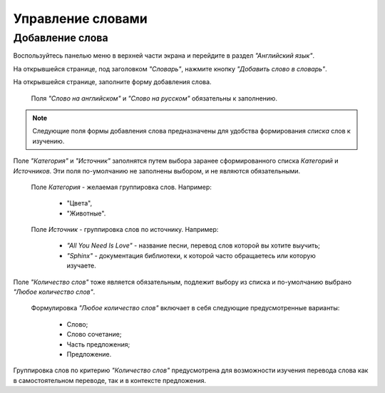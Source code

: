 Управление словами
==================

Добавление слова
----------------

Воспользуйтесь панелью меню в верхней части экрана и перейдите в раздел
*"Английский язык"*.

На открывшейся странице, под заголовком *"Словарь"*, нажмите кнопку
*"Добавить слово в словарь"*.

На открывшейся странице, заполните форму добавления слова.

    Поля *"Слово на английском"* и *"Слово на русском"*
    обязательны к заполнению.

.. note::

    Следующие поля формы добавления слова предназначены для удобства
    формирования *списка* слов к изучению.

Поле *"Категория"* и *"Источник"* заполнятся путем выбора заранее
сформированного списка *Категорий* и *Источников*.
Эти поля по-умолчанию не заполнены выбором, и не являются обязательными.

    Поле *Категория* - желаемая группировка слов. Например:

        - "Цвета",
        - "Животные".

    Поле *Источник* - группировка слов по источнику. Например:

        - *"All You Need Is Love"* - название песни,
          перевод слов которой вы хотите выучить;
        - *"Sphinx"* - документация библиотеки,
          к которой часто обращаетесь или которую изучаете.

Поле *"Количество слов"* тоже является обязательным, подлежит выбору из списка
и по-умолчанию выбрано *"Любое количество слов"*.

    Формулировка *"Любое количество слов"* включает в себя
    следующие предусмотренные варианты:

        - Слово;
        - Слово сочетание;
        - Часть предложения;
        - Предложение.

Группировка слов по критерию *"Количество слов"* предусмотрена
для возможности изучения перевода слова как в самостоятельном переводе,
так и в контексте предложения.
